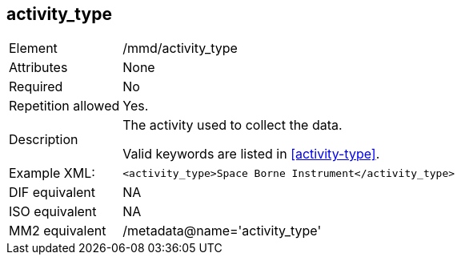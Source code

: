 [[activity_type]]
== activity_type

[cols="2,8"]
|===================================================================
|Element |/mmd/activity_type
|Attributes |None
|Required |No
|Repetition allowed |Yes.
|Description a|
The activity used to collect the data.

Valid keywords are listed in <<activity-type>>.

|Example XML: a|

----
<activity_type>Space Borne Instrument</activity_type>
----

|DIF equivalent |NA
|ISO equivalent |NA
|MM2 equivalent |/metadata@name='activity_type'
|===================================================================
